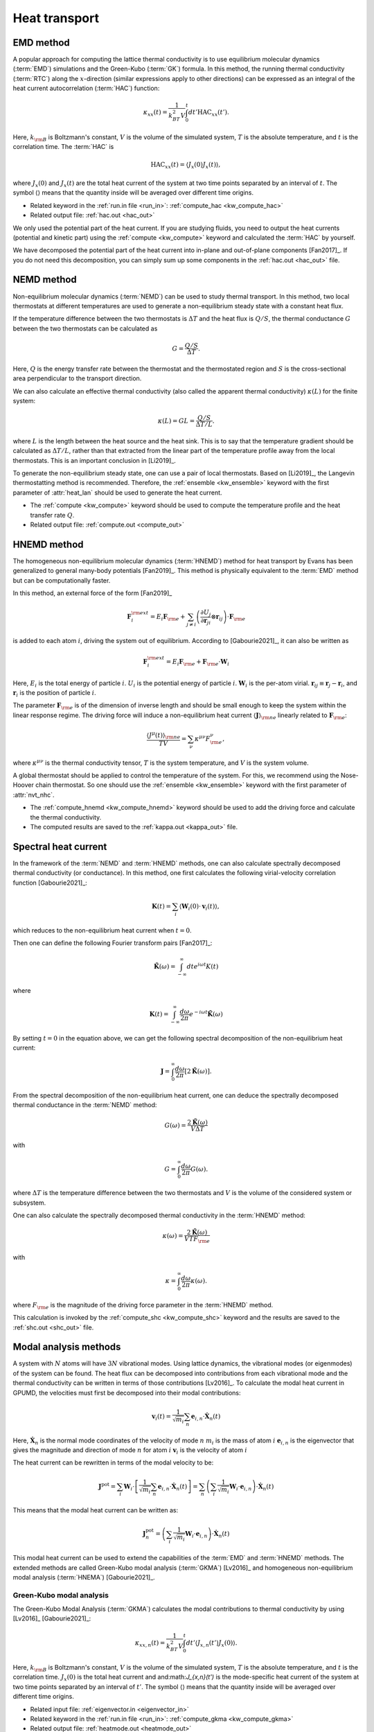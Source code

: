 .. index::
   single: Heat transport
   
Heat transport
==============

.. _green_kubo_method:
.. _heat_current_autocorrelation:
.. _running_thermal_conductivity:
.. index::
   single: EMD method
   single: Green-Kubo method
   single: heat current autocorrelation

EMD method
----------

A popular approach for computing the lattice thermal conductivity is to use equilibrium molecular dynamics (:term:`EMD`) simulations and the Green-Kubo (:term:`GK`) formula.
In this method, the running thermal conductivity (:term:`RTC`) along the :math:`x`-direction (similar expressions apply to other directions) can be expressed as an integral of the heat current autocorrelation (:term:`HAC`) function:

.. math::
   
   \kappa_{xx}(t) = \frac{1}{k_BT^2V} \int_0^{t} dt' \text{HAC}_{xx}(t').

Here, :math:`k_{\rm B}` is Boltzmann's constant, :math:`V` is the volume of the simulated system, :math:`T` is the absolute temperature, and :math:`t` is the correlation time.
The :term:`HAC` is

.. math::
   
   \text{HAC}_{xx}(t)=\langle J_{x}(0)J_{x}(t)\rangle,

where :math:`J_{x}(0)` and :math:`J_{x}(t)` are the total heat current of the system at two time points separated by an interval of :math:`t`.
The symbol :math:`\langle \rangle` means that the quantity inside will be averaged over different time origins.

* Related keyword in the :ref:`run.in file <run_in>`: :ref:`compute_hac <kw_compute_hac>`
* Related output file: :ref:`hac.out <hac_out>`

We only used the potential part of the heat current.
If you are studying fluids, you need to output the heat currents (potential and kinetic part) using the :ref:`compute <kw_compute>` keyword and calculated the :term:`HAC` by yourself.

We have decomposed the potential part of the heat current into in-plane and out-of-plane components [Fan2017]_.
If you do not need this decomposition, you can simply sum up some components in the :ref:`hac.out <hac_out>` file.


.. _nemd:
.. index::
   single: NEMD method
   single: Non-equilibrium molecular dynamics

NEMD method
-----------
 
Non-equilibrium molecular dynamics (:term:`NEMD`) can be used to study thermal transport.
In this method, two local thermostats at different temperatures are used to generate a non-equilibrium steady state with a constant heat flux. 

If the temperature difference between the two thermostats is :math:`\Delta T` and the heat flux is :math:`Q/S`, the thermal conductance :math:`G` between the two thermostats can be calculated as

.. math::
   
   G = \frac{Q/S}{\Delta T}.

Here, :math:`Q` is the energy transfer rate between the thermostat and the thermostated region and :math:`S` is the cross-sectional area perpendicular to the transport direction.

We can also calculate an effective thermal conductivity (also called the apparent thermal conductivity) :math:`\kappa(L)` for the finite system:

.. math::
   
   \kappa(L) = GL = \frac{Q/S}{\Delta T/L}.

where :math:`L` is the length between the heat source and the heat sink.
This is to say that the temperature gradient should be calculated as :math:`\Delta T/L`, rather than that extracted from the linear part of the temperature profile away from the local thermostats.
This is an important conclusion in [Li2019]_.

To generate the non-equilibrium steady state, one can use a pair of local thermostats.
Based on [Li2019]_, the Langevin thermostatting method is recommended.
Therefore, the :ref:`ensemble <kw_ensemble>` keyword with the first parameter of :attr:`heat_lan` should be used to generate the heat current.

* The :ref:`compute <kw_compute>` keyword should be used to compute the temperature profile and the heat transfer rate :math:`Q`.
* Related output file: :ref:`compute.out <compute_out>`


.. _hnemd:
.. index::
   single: HNEMD method
   single: Homogeneous non-equilibrium molecular dynamics
   
HNEMD method
------------

The homogeneous non-equilibrium molecular dynamics (:term:`HNEMD`) method for heat transport by Evans has been generalized to general many-body potentials [Fan2019]_.
This method is physically equivalent to the :term:`EMD` method but can be computationally faster. 

In this method, an external force of the form [Fan2019]_

.. math::
   
   \boldsymbol{F}_{i}^{\rm ext}
   = E_i \boldsymbol{F}_{\rm e} + \sum_{j \neq i} \left(\frac{\partial U_j}{\partial \boldsymbol{r}_{ji}} \otimes \boldsymbol{r}_{ij}\right) \cdot \boldsymbol{F}_{\rm e}

is added to each atom :math:`i`, driving the system out of equilibrium. According to [Gabourie2021]_, it can also be written as

.. math::
   
   \boldsymbol{F}_{i}^{\rm ext}
   = E_i \boldsymbol{F}_{\rm e} + \boldsymbol{F}_{\rm e} \cdot \mathbf{W}_i

Here, 
:math:`E_i` is the total energy of particle :math:`i`.
:math:`U_i` is the potential energy of particle :math:`i`.
:math:`\mathbf{W}_i` is the per-atom virial.
:math:`\boldsymbol{r}_{ij}\equiv\boldsymbol{r}_{j}-\boldsymbol{r}_{i}`, and :math:`\boldsymbol{r}_i` is the position of particle :math:`i`.

The parameter :math:`\boldsymbol{F}_{\rm e}` is of the dimension of inverse length and should be small enough to keep the system within the linear response regime. 
The driving force will induce a non-equilibrium heat current :math:`\langle \boldsymbol{J} \rangle_{\rm ne}` linearly related to :math:`\boldsymbol{F}_{\rm e}`:

.. math::
   
   \frac{\langle J^{\mu}(t)\rangle_{\rm ne}}{TV} = \sum_{\nu} \kappa^{\mu\nu}  F^{\nu}_{\rm e},

where :math:`\kappa^{\mu\nu}` is the thermal conductivity tensor, :math:`T` is the system temperature, and :math:`V` is the system volume. 

A global thermostat should be applied to control the temperature of the system.
For this, we recommend using the Nose-Hoover chain thermostat.
So one should use the :ref:`ensemble <kw_ensemble>` keyword with the first parameter of :attr:`nvt_nhc`.

* The :ref:`compute_hnemd <kw_compute_hnemd>` keyword should be used to add the driving force and calculate the thermal conductivity.
* The computed results are saved to the :ref:`kappa.out <kappa_out>` file.


.. index::
   single: Spectral heat current

Spectral heat current
---------------------

In the framework of the :term:`NEMD` and :term:`HNEMD` methods, one can also calculate spectrally decomposed thermal conductivity (or conductance).
In this method, one first calculates the following virial-velocity correlation function [Gabourie2021]_:

.. math::
   
   \boldsymbol{K}(t) = \sum_{i} 
   \left\langle
   \mathbf{W}_i(0) \cdot \boldsymbol{v}_i (t)
   \right\rangle,

which reduces to the non-equilibrium heat current when :math:`t=0`. 

Then one can define the following Fourier transform pairs [Fan2017]_:

.. math::

   \tilde{\boldsymbol{K}}(\omega) = \int_{-\infty}^{\infty} dt e^{i\omega t} K(t)

where

.. math::
   
   \boldsymbol{K}(t) = \int_{-\infty}^{\infty} \frac{d\omega}{2\pi} e^{-i\omega t}
   \tilde{\boldsymbol{K}}(\omega)

By setting :math:`t=0` in the equation above, we can get the following spectral decomposition of the non-equilibrium heat current:

.. math::
   
   \boldsymbol{J} = \int_{0}^{\infty} \frac{d\omega}{2\pi}
   \left[2\tilde{\boldsymbol{K}}(\omega)\right].

From the spectral decomposition of the non-equilibrium heat current, one can deduce the spectrally decomposed thermal conductance in the :term:`NEMD` method:

.. math::
   
   G(\omega) = \frac{2\tilde{\boldsymbol{K}}(\omega)}{V\Delta T}

with

.. math::
   
   G = \int_{0}^{\infty} \frac{d\omega}{2\pi} G(\omega).

where :math:`\Delta T` is the temperature difference between the two thermostats and :math:`V` is the volume of the considered system or subsystem.

One can also calculate the spectrally decomposed thermal conductivity in the :term:`HNEMD` method:

.. math::
   
   \kappa(\omega) = \frac{2\tilde{\boldsymbol{K}}(\omega)}{VTF_{\rm e}}

with

.. math::
   
   \kappa = \int_{0}^{\infty} \frac{d\omega}{2\pi} \kappa(\omega).

where :math:`F_{\rm e}` is the magnitude of the driving force parameter in the :term:`HNEMD` method.

This calculation is invoked by the :ref:`compute_shc <kw_compute_shc>` keyword and the results are saved to the :ref:`shc.out <shc_out>` file.


.. index::
   single: Modal analysis methods

Modal analysis methods
----------------------

A system with :math:`N` atoms will have :math:`3N` vibrational modes.
Using lattice dynamics, the vibrational modes (or eigenmodes) of the system can be found.
The heat flux can be decomposed into contributions from each vibrational mode and the thermal conductivity can be written in terms of those contributions [Lv2016]_.
To calculate the modal heat current in GPUMD, the velocities must first be decomposed into their modal contributions:

.. math::

   \boldsymbol{v}_i (t) = \frac{1}{\sqrt{m_i}} \sum_{n}  \boldsymbol{e}_{i,n} \cdot \boldsymbol{\dot{X}}_n(t)  

Here,
:math:`\boldsymbol{\dot{X}}_n` is the normal mode coordinates of the velocity of mode :math:`n`
:math:`m_i` is the mass of atom :math:`i`
:math:`\boldsymbol{e}_{i,n}` is the eigenvector that gives the magnitude and direction of mode :math:`n` for atom :math:`i`
:math:`\boldsymbol{v}_i` is the velocity of atom :math:`i`

The heat current can be rewritten in terms of the modal velocity to be:

.. math::
   
   \boldsymbol{J}^{\text{pot}} = \sum_{i} \mathbf{W}_i  \cdot \left[ \frac{1}{\sqrt{m_i}} \sum_{n}  \boldsymbol{e}_{i,n} \cdot \boldsymbol{\dot{X}}_n(t) \right]
   = \sum_{n} \left(\sum_{i} \frac{1}{\sqrt{m_i}} \mathbf{W}_i  \cdot \boldsymbol{e}_{i,n} \right) \cdot \boldsymbol{\dot{X}}_n(t)

This means that the modal heat current can be written as:

.. math::
   
   \boldsymbol{J}^{\text{pot}}_n = \left(\sum_{i} \frac{1}{\sqrt{m_i}} \mathbf{W}_i  \cdot \boldsymbol{e}_{i,n} \right) \cdot \boldsymbol{\dot{X}}_n(t)

This modal heat current can be used to extend the capabilities of the :term:`EMD` and :term:`HNEMD` methods.
The extended methods are called Green-Kubo modal analysis (:term:`GKMA`) [Lv2016]_ and homogeneous non-equilibrium modal analysis (:term:`HNEMA`) [Gabourie2021]_.


.. _green_kubo_modal_analysis:
.. index::
   single: GKMA
   single: Green-Kubo modal analysis

Green-Kubo modal analysis
^^^^^^^^^^^^^^^^^^^^^^^^^

The Green-Kubo Modal Analysis (:term:`GKMA`) calculates the modal contributions to thermal conductivity by using [Lv2016]_ [Gabourie2021]_:

.. math::
   
   \kappa_{xx,n}(t) = \frac{1}{k_BT^2V} \int_0^{t} dt' \langle J_{x,n}(t')J_{x}(0)\rangle.

Here, :math:`k_{\rm B}` is Boltzmann's constant, :math:`V` is the volume of the simulated system, :math:`T` is the absolute temperature, and :math:`t` is the correlation time. :math:`J_{x}(0)` is the total heat current and and:math:`J_{x,n}(t')` is the mode-specific heat current of the system at two time points separated by an interval of :math:`t'`.
The symbol :math:`\langle \rangle` means that the quantity inside will be averaged over different time origins.

* Related input file: :ref:`eigenvector.in <eigenvector_in>`
* Related keyword in the :ref:`run.in file <run_in>`: :ref:`compute_gkma <kw_compute_gkma>`
* Related output file: :ref:`heatmode.out <heatmode_out>`

For the :term:`GKMA` method, we only used the potential part of the heat current.


.. _hnema:
.. index::
   single: HNEMA
   single: Homogeneous non-equilibrium modal analysis

Homogeneous non-equilibrium modal analysis
^^^^^^^^^^^^^^^^^^^^^^^^^^^^^^^^^^^^^^^^^^

The homogeneous non-equilibrium modal analysis (:term:`HNEMA`) method calculates the modal contributions of thermal conductivity using [Gabourie2021]_:

.. math::
   
   \frac{\langle J_n^{\mu}(t)\rangle_{\rm ne}}{TV} = \sum_{\nu} \kappa_n^{\mu\nu}  F^{\nu}_{\rm e},

Here, :math:`\kappa_n^{\mu\nu}` is the thermal conductivity tensor of mode :math:`n`, :math:`T` is the system temperature, and :math:`V` is the system volume.
The mode-specific non-equilibrium heat current is :math:`\langle J_n^{\mu}(t)\rangle_{\rm ne}` and the driving force parameter is :math:`\boldsymbol{F}_{\rm e}`.

* Related input file: :ref:`eigenvector.in <eigenvector_in>`
* Related keyword in the run.in file: :ref:`compute_hnema <kw_compute_hnema>`
* Related output file: :ref:`kappamode.out <kappamode_out>`

For the :term:`HNEMA` method, we only used the potential part of the heat current.
A global thermostat should be applied to control the temperature of the system.
For this, we recommend using the Nose-Hoover chain thermostat. So one should use the :ref:`ensemble <kw_ensemble>` keyword with the first parameter of :attr:`nvt_nhc`.


.. _hnemdec:
.. index::
   single: HNEMDEC
   single: Homogeneous non-equilibrium molecular dynamics Evans-Cummings algorithm

HNEMDEC method
----------------------

A system with :math:`M` components has :math:`M` independent fluxes: the heat flux and any :math:`M-1` momentum fluxes of the :math:`M` component.
The central idea of Evans-Cummings algorithm is designing such a driving force that produce a dissipative flux that is equivalent to heat flux or momentum flux.
By measuring the heat current and momentum current, we obtain onsager coefficents that can be used to derive the thermal conductivity. 

In the case of heat flux :math:`\boldsymbol{J}_{q}` as dissipative flux, for the :math:`i` atom belonging to :math:`\alpha` component:

.. math::

   \boldsymbol{F}_{i}^{\alpha,\rm ext}
   =( \mathbf{S}_{i}^{\alpha}
   -\frac{m_{\alpha}}{M}\mathbf{S}
   +k_BT\frac{M_{tot}-Nm_{\alpha}}{M_{tot}N}\mathbf{I})\cdot \boldsymbol{F}_{\rm e} 

where :math:`\mathbf{S}_{i}^{\alpha}=E_{i}^{\alpha}\mathbf{I}+\mathbf{W}_{i}^{\alpha}`, :math:`\mathbf{S}=\sum_{\beta=1}^{M}\sum_{i=1}^{N_{\beta}}\mathbf{S}_{i}^{\beta}`, :math:`M_{tot}` is the total mass of the system, :math:`N` is the atom number of the system. Any physical quantity :math:`A(t)` is related to driving force by correlation funtion:

.. math::

   \langle \boldsymbol{A}(t) \rangle
   =\langle A(0) \rangle + (\int_{0}^{t}dt'\frac{\langle \boldsymbol{A}(t') \otimes \boldsymbol{J}_{q}(0) \rangle}{k_BT})\cdot \boldsymbol{F}_{\rm e}

In the case of momentum flux :math:`\boldsymbol{J}_{\gamma}` of :math:`\gamma` component as dissipative flux:

.. math::

   \boldsymbol{F}_{i}^{\alpha,\rm ext}=c_{\alpha}\boldsymbol{F}_{\rm e}

where :math:`c_{\gamma}=\frac{N}{N_{\gamma}}`, and :math:`c_{\beta}=-\frac{Nm_{\beta}}{M'}`, :math:`M'=\sum_{\epsilon=1,\epsilon\neq\gamma}^{M}N_{\epsilon}m_{\epsilon}`.
Similar to the former case,

.. math::

   \langle \boldsymbol{A}(t) \rangle
   =\langle A(0) \rangle 
   + (\frac{N}{M'}+\frac{N}{N_{\gamma}m_{\gamma}})(\int_{0}^{t}dt'\frac{\langle \boldsymbol{A}(t') \otimes \boldsymbol{J}_{\gamma}(0) \rangle}{k_BT})\cdot \boldsymbol{F}_{\rm e}

Then we can obtain any matrix element :math:`\Lambda_{ij}` of onsager matrix by:

.. math::

   \Lambda_{ij}
   =\frac{1}{k_BV}\int_{0}^{t}dt'\langle \boldsymbol{J}_{i}(t') \otimes \boldsymbol{J}_{j}(0) \rangle


The onsager matrix is arranged as: 

.. math::

   \begin{array}{cccc}
   \Lambda_{qq}
   & \Lambda_{q1}
   & \cdots
   & \Lambda_{q(M-1)}
   \\
   \Lambda_{1q}
   & \Lambda_{11}
   & \cdots
   & \Lambda_{1(M-1)}
   \\
   \vdots
   & \vdots
   & \ddots
   & \vdots
   \\
   \Lambda_{(M-1)q}
   & \Lambda_{(M-1)1}
   & \cdots
   & \Lambda_{(M-1)(M-1)}
   \end{array}

The thermal conductivity could be derived from onsager matrix: 

.. math::

   \kappa=\frac{1}{T^{2}(\Lambda^{-1})_{00}}

* The :ref:`compute_hnemdec <kw_compute_hnemdec>` keyword should be used to add the driving force and calculate the thermal conductivity.
* The computed results are saved to the :ref:`onsager.out <onsager_out>` file.

